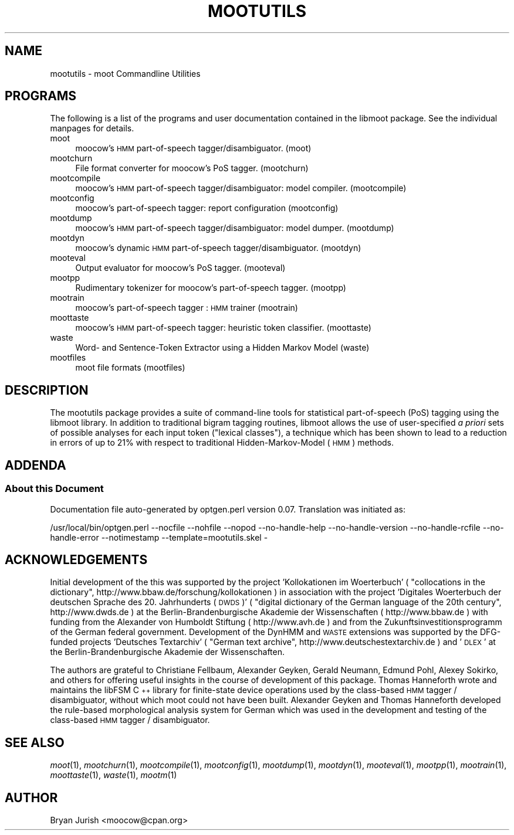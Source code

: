 .\" Automatically generated by Pod::Man 4.07 (Pod::Simple 3.32)
.\"
.\" Standard preamble:
.\" ========================================================================
.de Sp \" Vertical space (when we can't use .PP)
.if t .sp .5v
.if n .sp
..
.de Vb \" Begin verbatim text
.ft CW
.nf
.ne \\$1
..
.de Ve \" End verbatim text
.ft R
.fi
..
.\" Set up some character translations and predefined strings.  \*(-- will
.\" give an unbreakable dash, \*(PI will give pi, \*(L" will give a left
.\" double quote, and \*(R" will give a right double quote.  \*(C+ will
.\" give a nicer C++.  Capital omega is used to do unbreakable dashes and
.\" therefore won't be available.  \*(C` and \*(C' expand to `' in nroff,
.\" nothing in troff, for use with C<>.
.tr \(*W-
.ds C+ C\v'-.1v'\h'-1p'\s-2+\h'-1p'+\s0\v'.1v'\h'-1p'
.ie n \{\
.    ds -- \(*W-
.    ds PI pi
.    if (\n(.H=4u)&(1m=24u) .ds -- \(*W\h'-12u'\(*W\h'-12u'-\" diablo 10 pitch
.    if (\n(.H=4u)&(1m=20u) .ds -- \(*W\h'-12u'\(*W\h'-8u'-\"  diablo 12 pitch
.    ds L" ""
.    ds R" ""
.    ds C` ""
.    ds C' ""
'br\}
.el\{\
.    ds -- \|\(em\|
.    ds PI \(*p
.    ds L" ``
.    ds R" ''
.    ds C`
.    ds C'
'br\}
.\"
.\" Escape single quotes in literal strings from groff's Unicode transform.
.ie \n(.g .ds Aq \(aq
.el       .ds Aq '
.\"
.\" If the F register is >0, we'll generate index entries on stderr for
.\" titles (.TH), headers (.SH), subsections (.SS), items (.Ip), and index
.\" entries marked with X<> in POD.  Of course, you'll have to process the
.\" output yourself in some meaningful fashion.
.\"
.\" Avoid warning from groff about undefined register 'F'.
.de IX
..
.if !\nF .nr F 0
.if \nF>0 \{\
.    de IX
.    tm Index:\\$1\t\\n%\t"\\$2"
..
.    if !\nF==2 \{\
.        nr % 0
.        nr F 2
.    \}
.\}
.\"
.\" Accent mark definitions (@(#)ms.acc 1.5 88/02/08 SMI; from UCB 4.2).
.\" Fear.  Run.  Save yourself.  No user-serviceable parts.
.    \" fudge factors for nroff and troff
.if n \{\
.    ds #H 0
.    ds #V .8m
.    ds #F .3m
.    ds #[ \f1
.    ds #] \fP
.\}
.if t \{\
.    ds #H ((1u-(\\\\n(.fu%2u))*.13m)
.    ds #V .6m
.    ds #F 0
.    ds #[ \&
.    ds #] \&
.\}
.    \" simple accents for nroff and troff
.if n \{\
.    ds ' \&
.    ds ` \&
.    ds ^ \&
.    ds , \&
.    ds ~ ~
.    ds /
.\}
.if t \{\
.    ds ' \\k:\h'-(\\n(.wu*8/10-\*(#H)'\'\h"|\\n:u"
.    ds ` \\k:\h'-(\\n(.wu*8/10-\*(#H)'\`\h'|\\n:u'
.    ds ^ \\k:\h'-(\\n(.wu*10/11-\*(#H)'^\h'|\\n:u'
.    ds , \\k:\h'-(\\n(.wu*8/10)',\h'|\\n:u'
.    ds ~ \\k:\h'-(\\n(.wu-\*(#H-.1m)'~\h'|\\n:u'
.    ds / \\k:\h'-(\\n(.wu*8/10-\*(#H)'\z\(sl\h'|\\n:u'
.\}
.    \" troff and (daisy-wheel) nroff accents
.ds : \\k:\h'-(\\n(.wu*8/10-\*(#H+.1m+\*(#F)'\v'-\*(#V'\z.\h'.2m+\*(#F'.\h'|\\n:u'\v'\*(#V'
.ds 8 \h'\*(#H'\(*b\h'-\*(#H'
.ds o \\k:\h'-(\\n(.wu+\w'\(de'u-\*(#H)/2u'\v'-.3n'\*(#[\z\(de\v'.3n'\h'|\\n:u'\*(#]
.ds d- \h'\*(#H'\(pd\h'-\w'~'u'\v'-.25m'\f2\(hy\fP\v'.25m'\h'-\*(#H'
.ds D- D\\k:\h'-\w'D'u'\v'-.11m'\z\(hy\v'.11m'\h'|\\n:u'
.ds th \*(#[\v'.3m'\s+1I\s-1\v'-.3m'\h'-(\w'I'u*2/3)'\s-1o\s+1\*(#]
.ds Th \*(#[\s+2I\s-2\h'-\w'I'u*3/5'\v'-.3m'o\v'.3m'\*(#]
.ds ae a\h'-(\w'a'u*4/10)'e
.ds Ae A\h'-(\w'A'u*4/10)'E
.    \" corrections for vroff
.if v .ds ~ \\k:\h'-(\\n(.wu*9/10-\*(#H)'\s-2\u~\d\s+2\h'|\\n:u'
.if v .ds ^ \\k:\h'-(\\n(.wu*10/11-\*(#H)'\v'-.4m'^\v'.4m'\h'|\\n:u'
.    \" for low resolution devices (crt and lpr)
.if \n(.H>23 .if \n(.V>19 \
\{\
.    ds : e
.    ds 8 ss
.    ds o a
.    ds d- d\h'-1'\(ga
.    ds D- D\h'-1'\(hy
.    ds th \o'bp'
.    ds Th \o'LP'
.    ds ae ae
.    ds Ae AE
.\}
.rm #[ #] #H #V #F C
.\" ========================================================================
.\"
.IX Title "MOOTUTILS 1"
.TH MOOTUTILS 1 "2018-02-22" "moot v2.0.19-1" "moot PoS Tagger"
.\" For nroff, turn off justification.  Always turn off hyphenation; it makes
.\" way too many mistakes in technical documents.
.if n .ad l
.nh
.SH "NAME"
mootutils \- moot Commandline Utilities
.SH "PROGRAMS"
.IX Header "PROGRAMS"
The following is a list of the programs
and user documentation contained in the libmoot package.
See the individual manpages for details.
.IP "moot" 4
.IX Item "moot"
moocow's \s-1HMM\s0 part-of-speech tagger/disambiguator.
(moot)
.IP "mootchurn" 4
.IX Item "mootchurn"
File format converter for moocow's PoS tagger.
(mootchurn)
.IP "mootcompile" 4
.IX Item "mootcompile"
moocow's \s-1HMM\s0 part-of-speech tagger/disambiguator: model compiler.
(mootcompile)
.IP "mootconfig" 4
.IX Item "mootconfig"
moocow's part-of-speech tagger: report configuration
(mootconfig)
.IP "mootdump" 4
.IX Item "mootdump"
moocow's \s-1HMM\s0 part-of-speech tagger/disambiguator: model dumper.
(mootdump)
.IP "mootdyn" 4
.IX Item "mootdyn"
moocow's dynamic \s-1HMM\s0 part-of-speech tagger/disambiguator.
(mootdyn)
.IP "mooteval" 4
.IX Item "mooteval"
Output evaluator for moocow's PoS tagger.
(mooteval)
.IP "mootpp" 4
.IX Item "mootpp"
Rudimentary tokenizer for moocow's part-of-speech tagger.
(mootpp)
.IP "mootrain" 4
.IX Item "mootrain"
moocow's part-of-speech tagger : \s-1HMM\s0 trainer
(mootrain)
.IP "moottaste" 4
.IX Item "moottaste"
moocow's \s-1HMM\s0 part-of-speech tagger: heuristic token classifier.
(moottaste)
.IP "waste" 4
.IX Item "waste"
Word\- and Sentence-Token Extractor using a Hidden Markov Model
(waste)
.IP "mootfiles" 4
.IX Item "mootfiles"
moot file formats
(mootfiles)
.SH "DESCRIPTION"
.IX Header "DESCRIPTION"
The mootutils package provides a suite of command-line tools
for statistical part-of-speech (PoS) tagging using the
libmoot library.
In addition to traditional bigram tagging routines, libmoot
allows the use of user-specified \fIa priori\fR sets of possible analyses
for each input token (\*(L"lexical classes\*(R"), a technique which has been shown
to lead to a reduction in errors of up to 21% with respect
to traditional Hidden-Markov-Model (\s-1HMM\s0) methods.
.SH "ADDENDA"
.IX Header "ADDENDA"
.SS "About this Document"
.IX Subsection "About this Document"
Documentation file auto-generated by optgen.perl version 0.07.
Translation was initiated as:
.PP
.Vb 1
\&   /usr/local/bin/optgen.perl \-\-nocfile \-\-nohfile \-\-nopod \-\-no\-handle\-help \-\-no\-handle\-version \-\-no\-handle\-rcfile \-\-no\-handle\-error \-\-notimestamp \-\-template=mootutils.skel \-
.Ve
.SH "ACKNOWLEDGEMENTS"
.IX Header "ACKNOWLEDGEMENTS"
Initial development of the this was supported by the project
\&'Kollokationen im Wo\*:rterbuch'
( \*(L"collocations in the dictionary\*(R", http://www.bbaw.de/forschung/kollokationen )
in association with the project
\&'Digitales Wo\*:rterbuch der deutschen Sprache des 20. Jahrhunderts (\s-1DWDS\s0)'
( \*(L"digital dictionary of the German language of the 20th century\*(R", http://www.dwds.de )
at the Berlin-Brandenburgische Akademie der Wissenschaften ( http://www.bbaw.de )
with funding from
the Alexander von Humboldt Stiftung ( http://www.avh.de )
and from the Zukunftsinvestitionsprogramm of the
German federal government.
Development of the DynHMM and \s-1WASTE\s0 extensions was
supported by the DFG-funded projects
\&'Deutsches Textarchiv' ( \*(L"German text archive\*(R", http://www.deutschestextarchiv.de )
and '\s-1DLEX\s0'
at the Berlin-Brandenburgische Akademie der Wissenschaften.
.PP
The authors are grateful to Christiane Fellbaum, Alexander Geyken,
Gerald Neumann, Edmund Pohl, Alexey Sokirko, and others
for offering useful insights in the course of development
of this package.
Thomas Hanneforth wrote and maintains the libFSM \*(C+ library
for finite-state device operations used by the
class-based \s-1HMM\s0 tagger / disambiguator, without which
moot could not have been built.
Alexander Geyken and Thomas Hanneforth developed the
rule-based morphological analysis system for German
which was used in the development and testing of the
class-based \s-1HMM\s0 tagger / disambiguator.
.SH "SEE ALSO"
.IX Header "SEE ALSO"
\&\fImoot\fR\|(1),
\&\fImootchurn\fR\|(1),
\&\fImootcompile\fR\|(1),
\&\fImootconfig\fR\|(1),
\&\fImootdump\fR\|(1),
\&\fImootdyn\fR\|(1),
\&\fImooteval\fR\|(1),
\&\fImootpp\fR\|(1),
\&\fImootrain\fR\|(1),
\&\fImoottaste\fR\|(1),
\&\fIwaste\fR\|(1),
\&\fImootm\fR\|(1)
.SH "AUTHOR"
.IX Header "AUTHOR"
Bryan Jurish <moocow@cpan.org>
